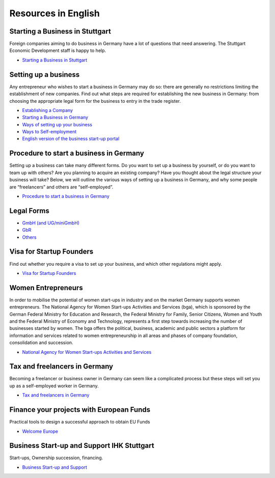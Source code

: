 Resources in English
====================

Starting a Business in Stuttgart
--------------------------------

Foreign companies aiming to do business in Germany have a lot of questions that
need answering. The Stuttgart Economic Development staff is happy to help.

* `Starting a Business in Stuttgart <http://www.stuttgart.de/en/item/show/268502>`_

Setting up a business
---------------------

Any entrepreneur who wishes to start a business in Germany may do so: there are
generally no restrictions limiting the establishment of new companies. Find out
what steps are required for establishing the new business in Germany: from
choosing the appropriate legal form for the business to entry in the trade
register.

* `Establishing a Company <http://www.gtai.de/GTAI/Navigation/EN/Invest/Investment-guide/establishing-a-company.html>`_
* `Starting a Business in Germany <http://www.howtogermany.com/pages/busi-setup.html>`_
* `Ways of setting up your business <http://www.make-it-in-germany.com/en/for-qualified-professionals/working/setting-up-a-business-in-germany/ways-of-setting-up-your-business>`_
* `Ways to Self-employment <http://www.existenzgruender.de/EN/Weg-in-die-Selbstaendigkeit/Start/inhalt.html>`_
* `English version of the business start-up portal <http://www.existenzgruender.de/EN/Home/inhalt.html>`_

Procedure to start a business in Germany
----------------------------------------

Setting up a business can take many different forms. Do you want to set up a
business by yourself, or do you want to team up with others? Are you planning
to acquire an existing company? Have you thought about the legal structure your
business will take? Below, we will outline the various ways of setting up a
business in Germany, and why some people are “freelancers” and others are
“self-employed”. 

* `Procedure to start a business in Germany <http://www.doingbusiness.org/data/exploreeconomies/germany/starting-a-business>`_

Legal Forms
-----------

* `GmbH (and UG/miniGmbH) <http://www.frankfurt-main.ihk.de/english/business/legal_forms/gmbh/>`_
* `GbR <http://www.frankfurt-main.ihk.de/english/business/legal_forms/gbr/index.html>`_
* `Others <www.frankfurt-main.ihk.de/english/business/legal_forms/#5,11>`_

Visa for Startup Founders
-------------------------

Find out whether you require a visa to set up your business, and which other regulations might apply.

* `Visa for Startup Founders <http://www.make-it-in-germany.com/en/for-qualified-professionals/working/setting-up-a-business-in-germany/visa>`_

Women Entrepreneurs
-------------------

In order to mobilise the potential of women start-ups in industry and on the
market Germany supports women entrepreneurs. The National Agency for Women
Start-ups Activities and Services (bga), which is sponsored by the German
Federal Ministry for Education and Research, the Federal Ministry for Family,
Senior Citizens, Women and Youth and the Federal Ministry of Economy and
Technology, represents a first step towards increasing the number of businesses
started by women. The bga offers the political, business, academic and public
sectors a platform for information and services related to women
entrepreneurship in all areas and phases of company foundation, consolidation
and succession.

* `National Agency for Women Start-ups Activities and Services <http://www.existenzgruenderinnen.de/EN/Home/home_node.html>`_

Tax and freelancers in Germany
------------------------------

Becoming a freelancer or business owner in Germany can seem like a complicated
process but these steps will set you up as a self-employed worker in Germany.

* `Tax and freelancers in Germany <http://www.expatica.com/de/finance/Tax-and-freelancers-in-Germany_100950.html>`_

Finance your projects with European Funds
-----------------------------------------

Practical tools to design a successful approach to obtain EU Funds

* `Welcome Europe <http://www.welcomeurope.com/>`_

Business Start-up and Support IHK Stuttgart
-------------------------------------------

Start-ups, Ownership succession, financing.

* `Business Start-up and Support <http://www.stuttgart.ihk24.de/english/startup/startup_index/666374>`_

